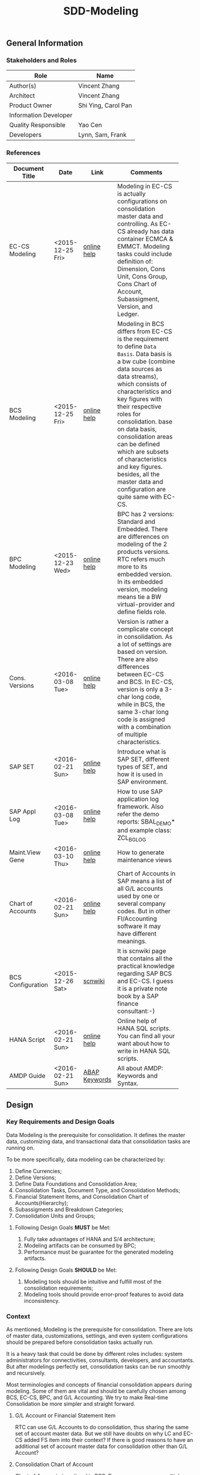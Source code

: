 #+PAGEID: 1821717599
#+VERSION: 15
#+STARTUP: align
#+OPTIONS: toc:1
#+TITLE: SDD-Modeling
** General Information
*** Stakeholders and Roles
| Role                  | Name                |
|-----------------------+---------------------|
| Author(s)             | Vincent Zhang       |
| Architect             | Vincent Zhang       |
| Product Owner         | Shi Ying, Carol Pan |
| Information Developer |                     |
| Quality Responsible   | Yao Cen             |
| Developers            | Lynn, Sam, Frank    |

*** References
|                   |                  |               | <30>                           |
| Document Title    | Date             | Link          | Comments                       |
|-------------------+------------------+---------------+--------------------------------|
| EC-CS Modeling    | <2015-12-25 Fri> | [[http://help.sap.com/saphelp_470/helpdata/en/ab/cae87873fc11d2996b0000e8a5999a/content.htm?frameset=/en/05/b0a3c88a8b11d299830000e8a5999a/frameset.htm&current_toc=/en/5c/c1c25f445f11d189f00000e81ddfac/plain.htm&node_id=9&show_children=false][online help]]   | Modeling in EC-CS is actually configurations on consolidation master data and controlling. As EC-CS already has data container ECMCA & EMMCT. Modeling tasks could include definition of: Dimension, Cons Unit, Cons Group, Cons Chart of Account, Subassigment, Version, and Ledger. |
| BCS Modeling      | <2015-12-25 Fri> | [[https://help.sap.com/saphelp_sem40bw/helpdata/en/25/dd833b36b0980fe10000000a11402f/content.htm?frameset=/en/9d/f4783b5fed4834e10000000a114084/frameset.htm&current_toc=/en/67/f7e73ac6e7ec28e10000000a114084/plain.htm&node_id=12&show_children=false][online help]]   | Modeling in BCS differs from EC-CS is the requirement to define =Data Basis=. Data basis is a bw cube (combine data sources as data streams), which consists of characteristics and key figures with their respective roles for consolidation. base on data basis, consolidation areas can be defined which are subsets of characteristics and key figures. besides, all the master data and configuration are quite same with EC-CS. |
| BPC Modeling      | <2015-12-23 Wed> | [[http://help.sap.com/saphelp_bopacnw101/helpdata/en/61/4248fcbed34a32b4e0637185fda206/content.htm?frameset=/en/99/3b45ce7bd64133ac81afd1698d93c5/frameset.htm&current_toc=/en/82/f51cf12cfc48c58975b9b5e6fba9aa/plain.htm&node_id=126][online help]]   | BPC has 2 versions: Standard and Embedded. There are differences on modeling of the 2 products versions. RTC refers much more to its embedded version. In its embedded version, modeling means tie a BW virtual-provider and define fields role. |
| Cons. Versions    | <2016-03-08 Tue> | [[http://help.sap.com/saphelp_470/helpdata/en/8c/cf7d7888f711d299810000e8a5999a/content.htm?frameset=/en/dc/f18b884efb11d39a350000e8a5999a/frameset.htm&current_toc=/en/5c/c1c25f445f11d189f00000e81ddfac/plain.htm&node_id=19][online help]]   | Version is rather a complicate concept in consolidation. As a lot of settings are based on version. There are also differences between EC-CS and BCS. In EC-CS, version is only a 3-char long code, while in BCS, the same 3-char long code is assigned with a combination of multiple characteristics. |
| SAP SET           | <2016-02-21 Sun> | [[http://help.sap.com/saphelp_46c/helpdata/en/c1/fcdf390ab90b35e10000000a11402f/content.htm?frameset=/en/c1/fcdf390ab90b35e10000000a11402f/frameset.htm&current_toc=/en/c4/74da3889432f48e10000000a114084/plain.htm&node_id=3&show_children=true#jump3][online help]]   | Introduce what is SAP SET, different types of SET, and how it is used in SAP environment. |
| SAP Appl Log      | <2016-03-08 Tue> | [[http://help.sap.com/saphelp_sem40bw/helpdata/en/2a/fa0216493111d182b70000e829fbfe/content.htm?frameset=/en/2a/fa0230493111d182b70000e829fbfe/frameset.htm&current_toc=/en/2a/fa0b1a493111d182b70000e829fbfe/plain.htm&node_id=51&show_children=false][online help]]   | How to use SAP application log framework. Also refer the demo reports: SBAL_DEMO* and example class: ZCL_BG_LOG |
| Maint.View Gene   | <2016-03-10 Thu> | [[http://help.sap.com/saphelp_sem40bw/helpdata/en/a1/e45217a2f511d1a5630000e82deaaa/content.htm?frameset=/en/a7/5134f9407a11d1893b0000e8323c4f/frameset.htm&current_toc=/en/a7/5139ef407a11d1893b0000e8323c4f/plain.htm&node_id=3&show_children=false][online help]]   | How to generate maintenance views |
| Chart of Accounts | <2016-02-21 Sun> | [[http://help.sap.com/saphelp_46c/helpdata/en/c7/a88ab243dd11d182b30000e829fbfe/content.htm?frameset=/en/e5/077a8a4acd11d182b90000e829fbfe/frameset.htm&current_toc=/en/e5/078d0b4acd11d182b90000e829fbfe/plain.htm&node_id=9][online help]]   | Chart of Accounts in SAP means a list of all G/L accounts used by one or several company codes. But in other FI/Accounting software it may have different meanings. |
| BCS Configuration | <2015-12-26 Sat> | [[http://wiki.scn.sap.com/wiki/display/ERPFI/1.1.1+SEM-BCS+Configuration+in+BW+and+ECC][scnwiki]]       | It is scnwiki page that contains all the practical knowledge regarding SAP BCS and EC-CS. I guess it is a private note book by a SAP finance consultant:-) |
| HANA Script       | <2016-02-21 Sun> | [[http://help.sap.com/saphelp_hanaplatform/helpdata/en/92/11209e54ab48959c83a7ac3b4ef877/content.htm?frameset=/en/60/088457716e46889c78662700737118/frameset.htm&current_toc=/en/ed/4f384562ce4861b48e22a8be3171e5/plain.htm&node_id=3][online help]]   | Online help of HANA SQL scripts. You can find all your want about how to write in HANA SQL scripts. |
| AMDP Guide        | <2016-02-21 Sun> | [[http://help.sap.com/abapdocu_740/en/index.htm?file=abenamdp.htm][ABAP Keywords]] | All about AMDP: Keywords and Syntax. |


** Design
*** Key Requirements and Design Goals
Data Modeling is the prerequisite for consolidation. It defines the master data, customizing data, and transactional data that consolidation tasks are running on. 

To be more specifically, data modeling can be characterized by:
1. Define Currencies;
2. Define Versions;
3. Define Data Foundations and Consolidation Area;
4. Consolidation Tasks, Document Type, and Consolidation Methods;
5. Financial Statement Items, and Consolidation Chart of Accounts(Hierarchy);
6. Subassigments and Breakdown Categories;
7. Consolidation Units and Groups;

**** Following Design Goals *MUST* be Met:
1. Fully take advantages of HANA and S/4 architecture;
2. Modeling artifacts can be consumed by BPC;
3. Performance must be guarantee for the generated modeling artifacts.

**** Following Design Goals *SHOULD* be Met:
1. Modeling tools should be intuitive and fulfill most of the consolidation requirements;
2. Modeling tools should provide error-proof features to avoid data inconsistency.


*** Context
As mentioned, Modeling is the prerequisite for consolidation. There are lots of master data, customizations, settings, and even system configurations should be prepared before consolidation tasks actually run.

It is a heavy task that could be done by different roles includes: system administrators for connectivities, consultants, developers, and accountants. But after modelings perfectly set, consolidation tasks can be run smoothly and recursively.  

Most terminologies and concepts of financial consolidation appears during modeling. Some of them are vital and should be carefully chosen among BCS, EC-CS, BPC, and G/L Accounting. We try to make Real-time Consolidation be more simpler and straight forward. 
 
**** G/L Account or Financial Statement Item
RTC can use G/L Accounts to do consolidation, thus sharing the same set of account master data. But we still have doubts on why LC and EC-CS added FS item into their context? If there is good reasons to have an additional set of account master data for consolidation other than G/L Account?

**** Consolidation Chart of Account
Chart of Accounts is optional in BCS. Because you can use multiple hierarchies of account in an info-object. EC-CS has its own consolidation COA, but you can map cons COA to a G/L COA.

EC-CS COA is assigned with FS item hierarchies which contains has FS items represented in a hierarchy view. G/L COA has FSV instead. Table bellow describes the correspondences between EC-CS and G/L Accounting.

| *EC-CS*          | EC-CS COA | FS Item Hierarchy | FS Item | FS Item Set |
| *G/L Accounting* | G/L COA   | FSV               | Account | Account Set |

 Should verify if FS item hierarchy has something to do with SET and HRRP. 

**** Ledger
Reuse G/L ledger or EC-CS ledger? It seems BCS doesn't have the ledger concept.

The G/L ledger contains =Company Codes=. All the configurations are maintained on each company code. While in EC-CS, the ledger doesn't contain any company code, and all the configurations are globally maintained on ledger. 

Considering if I want to do profit center consolidation, then what's meaning of ledger of profit centers? 

**** Version
In G/L Accounting, =Version= (or field RVERS) is absolute and remained only for the reason of compatibility. IBPF uses the combination of  =Ledger= and  =Category= for its version dimension. 

Do we need the field =RVERS= or not? If yes, do we reuse BCS' or EC-CS'?

**** Flow or Accounting Types Combination
BPC uses =Flow= to distinguish different journal items that are generated during different consolidation tasks. User then use the =Flow= dimension to filter the data he wants for different reporting purposes. 

In Accounting, we have =Document Type=, =Transaction Type=, and  =Business Transaction= to differentiate types of journal items that are generated by different components and different purposes.

The question is: does RTC need BPC's =Flow= concept, or we still use accounting types combination? =Flow= is a more generic concept that although it is very abstract, but once you understand it, you can do everything with it. The accounting types combination may be more useful for FI applications, but they are even inexplicable for people outside SAP FI.

We need keep this in mind during development.
 
**** Consolidation Unit/Dimension and Group 
BCS defines its cons unit by assigning ~Cons Unit~ role to info-objects, like: company, profit center, cost center, and so on. And cons group is an attribute of a cons unit info-object.

EC-CS has both maintenance views for cons unit and cons group. Additionally, EC-CS has the concept =Dimension=. The consolidation unit depends on the dimension in which it was created. This means that the master record you create for a consolidation unit exists only in that dimension.

Despite the different representation, the basic idea of cons unit and cons group are rather same. No mater it is in BCS or EC-CS. And Even BPC has very similar concepts. 

RTC may reuse the tables and maintenance views of EC-CS to define its own =Unit & Group=. Then try to map and synchronize them to the corresponding objects in BPC.

**** Consolidation Area
Consolidation Area only appears in BCS. In BPC the similar concept is consolidation environment without completely match. Consolidation area is to define a subsets of characteristic fields and amount fields from data basis tables (like ACDOCA). Meanwhile, permanent values are defined for filtering and default values. 

Permanent values could include: Version, Fiscal Year, Period, and all possible fields you can define to boundary a consolidation campaign. 

Consolidation Methods and Tasks are also assigned to consolidation area.

In EC-CS, there is no such concept, instead it has =Global Parameter=. The global parameters includes dimension, Cons Unit/Group, Version, Fiscal Year, Period, and so on. These information can be accessed among all the consolidation tasks. The limitation is that EC-CS only allows single dimension consolidation, thus not such flexible as BCS.

**** Subitem and Subitem Category
Subitems mean =Sub Financial Statement Item=. They are used to further differentiate(breakdown) the values of a =Financial Statement Item=. 

For example, the financial statement for cash can have subitems of banks. It stands for the corp has multiple cash accounts of different banks. And in each bank, the subitem can be further breakdown by different currencies. The =Account Receivable= item can be breakdown by customers, then each customer number is a subitem. The advantage is saving namespaces of FS items, there is no need to create a FS item for each customer. 

=Subitem Category= is the total domain of subitems, or you can say a subitem contains a sub-domain of subitem category. Take sales region as an example, you can define a subitem with 3 regions of "Europe, Asia, Africa". The subitem is belong to the subitem category "Region" which may stand for all the sale regions on the earth. 

=Subitem= and =Subitem Category= together is called =Subassignment=. In BCS, only =Subassignment= is used. And multiple Subassigments can be grouped by =Breakdown Category=. 

It's just too much concepts and layers here. Think if can be simplified during development.


*** Major Building Blocks  
Modeling can contain many things, in this SDD, we only talk about master/customization data and schema(meta) definition for a consolidation. Other topics like system connectivity, data collection, and so on may exceed the area of consolidation itself.

The master/customization data maintenance is quite straight forward once all the concepts are clear and defined. The tool can either be auto-generated maintenance views, or specifically developed UIs and APIs for both manual and batch input. 

Schema definition or what we call =Data Modeling= can be the main development stuff. Tools are developed to allow users easily define the schema of their consolidation data. All the consolidation tasks are running on this data schema and producing consolidated results.

#+Caption: Data Modeling Design Time
[[../image/DataModelingDesignTime.png]]

The first step is to create a foundation view on ACDOCA(and other tables are also possible in future). The foundation view projects fields from ACDOCA (could join other tables), apply filters(where conditions), do field mappings and alignments. This can be achieved using HANA Calculation View Graphic Modeling Tool.

~User should ensure the performance of the foundation view, because almost all the consolidation tasks access data through it.~ 

The foundation view is then assigned to a consolidation model which is defined using RTC's modeling tool. You should also assign a group =Chart of Accounts=, a group =Fiscal Year Variant=, 2 =Data Categories=,and other default values. These information is used when generating consolidation views. 

It is necessary to define fields mapping between foundation view and consolidation journal table. Because,it is supposed that user can freely define their own source data and result table. The step is in a  dotted rectangles because currently only ACDOCA and ACDOCC will be involved. It is not necessary to do fields mapping, as these 2 tables share most of the pre-defined field names. 

Before generating consolidation views, there could be quite a lot of validations and checks. To make sure the views are correctly generated, there should be no less than following rules be checked before generating views:
1. If all mandatory fields are projected in the foundation view?
2. If the CoA, Fiscal Year Variant, and some other master data exists?
3. If all involved local accounts are mapped to group accounts?
4. If all involved company codes are mapped to companies? (For other dimension,like profit center, cost-center, there would be a mapping table planed).
5. If all fields defined in foundation view have counterparts in ACDOCC?

There are quite a lot of consolidation views generated automatically. These views are for different consolidation and validation tasks. In general, these views are categorized into 2 sets: HANA calculation views for BPC's consumption, and CDS views for RTC's own consumption. 
The BPC consolidation views will be union-ed under a composite provider, together with a virtual provider for write-back(The cons. result view is assigned to the virtual provider). User could still need to prepare info-objects(virtual or physical) for the dimensions in the composite provider. 

You can then open BPC modeling workbench to define BPC environment and model. After that, you switch back to RTC's modeling tool to assign the name of BPC environment and model. Finally you can check and activate the Real-time Consolidation Model. Besides the check rules before generating consolidation views, following additional rules will be checked before the activating:
1. If entity definition is consistent between RTC and BPC?
2. If CoA and Fiscal Variant definition are consistent between RTC and BPC?
3. If document types for BPC write-back is defined?
4. If BPC categories and consolidation versions are correctly mapped?
5. If other master data dimensions are consistent? ~In case using physical info-objects, there is no permit that the master data is consistent between BPC and S/4. In RTC's documentation, we should suggest user using virtual info-objects whenever possible.~

Only after successful activation can consolidation tasks be run. Or user cannot raise pull requests. And BPC can not write-back any data.

Besides, there are also some configuration tasks like define consolidation document types, define selections, and define currency translation methods. These tasks can be done after the activation of the consolidation model. 

**** Real-time Consolidation Modeling Tool(UI)                          :Sam:
The RTC Modeling Tool is used to define a Real-time Consolidation model object, and generate necessary consolidation views. It also permits the consistency of a consolidation context that run across S/4 and BPC. The RTC Modeling tool contains following parts:
1. *Cons. Views* defines the consolidation data views, and journal table to persist consolidation result.
2. *Integration* contains options and controls of how S/4 provides data to BPC, and how BPC write-back to S/4.
3. *Version* defines the version fields combinations, and the mapping between BPC category.
4. *Assignment* assigns FI objects like consolidation unit, partner unit, CoA, and Fiscal Year Variant.
5. *Admin* additional settings control how the consolidation model is used. 

For how to read BPC model's meta data, please refer the class: CL_RSBPCO_APPL_ADAPTER

**** Category, Ledger, and Variant Master Data Maintenance UI          :Lynn:
*Version* in consolidation means different copies of consolidated results for different purposes under a same consolidation area. So that although there are some differences among these versions, but they share most of the common master data and settings. For example, based on the same actual financial data, chart of accounts, and organizational structure, you can do consolidation for US GAAP, or IFRS.

But "Version" has a board meanings, for example, a program has multiple versions. Consolidation versions stand for a combination of different characteristic fields, like: Actual/GAAP/Legal, Plan/IFRS/Management. How many characteristic fields are involved to form a version combination can be freely defined by customers. There comes confusion between version-related fields and version itself. 

For example, the last field in the tab2 mock UI names ~Version~ too. But actually, it stands for the VERSN field in COEP. Add this field is only for the data integration with CO. The right 3 fields combination is called a consolidation version which is assigned with a version ID of 001. They all call ~version~ in different context. 

You develop a customization table for version ID definition. Refer EC-CS' table: TF200 and TF201. 

~There are still some uncertainties about BCS' version combination. Actually, version ID and version combination are 2 redundant information.~   

*Ledger* in consolidation is combined with =Accounting Principle=. You can just regard them as the same thing at concept level. So =Ledger= is also a version-related field used in version combination. You develop a customization table to allow user store different ledgers and ledger level settings. Each consolidation ledger can be mapped to multiple operational ledgers. 

*Category* is used to specify the consolidation purpose for, take an example, plan or actual. Try to reuse IBPF's existing category maintenance view: FCOMV_CATEGORY
 
Version is the most complicate configurations in consolidation. You can refer EC-CS and BCS to see how they realize the consolidation version. Regarding with RTC, in its initial release, we should only pick the essential parts of them. 

**** Foundation View                                            :Frank:Blang:
Foundation view is the main source of consolidation data, based on what consolidation tasks are run to produce consolidated results. 

In the initial releases, the source data is mainly coming from ACDOCA. You need to create a HANA calculation view on ACDOCA and do necessary fields projections and data filtering. ~The reason why using HANA calculation view not CDS view for the foundation view definition is because BPC only supports HANA calculation view. You can even not use HANA calculation view on CDS view.~

There are also mappings and derivations need to be done at foundation view level:
1. Operational Account --> Group Account
2. Dimension Fields Assignment, like: Company Code --> Company
3. Fiscal Year Period Alignment. [[http://help.sap.com/saphelp_470/helpdata/en/dc/f18b884efb11d39a350000e8a5999a/content.htm?frameset=/en/58/8e6a3c32853960e10000000a11402f/frameset.htm&current_toc=/en/5c/c1c25f445f11d189f00000e81ddfac/plain.htm&node_id=86][Check in KM]]

~We need an additional ABAP program to generate fiscal calendar data on day level. The program will take the fiscal year variant as input parameter, and then generates day level granularity fiscal calendar data into a specific table.~ 

Text fields should be avoided to join here. And field names should keep unchanged. The foundation CDS view should also avoid to use parameters as BPC can not consume parameterized calc views. 

**** Modeling Validation Method                                        :Steve:
As described above, modeling validation happens before consolidation view generation and model activation. There would be no less that than following rules should be checked:

*These rules are before consolidation views generation:*
1. If all mandatory fields are projected in the foundation view?
2. If the CoA, Fiscal Year Variant, and some other master data exist?
3. If all involved company codes are mapped to companies? (For other dimension,like profit center, cost-center, there would be a mapping table planed).
4. If all fields defined in foundation view have counterparts in ACDOCC?

*These rules are before model activation:*
1. If entity definition is consistent between RTC and BPC?
2. If CoA and Fiscal Variant definition are consistent between RTC and BPC?
3. If document types for BPC write-back is defined?
4. If all involved local accounts are mapped to group accounts?
5. If BPC categories and consolidation versions are correctly mapped?
6. If other master data dimensions are consistent? 

~In case using physical info-objects, there is no permit that the master data is consistent between BPC and S/4. In RTC's documentation, we should suggest user using virtual info-objects whenever possible.~

To achieve this, you should read the meta data of the HANA Calculation View. Need API information here.

You should reuse SAP application log (SLG0&SLG1) to show the check result. You can also refer ABAP class: ZCL_BG_LOG in S4H.

**** Generate Consolidation Views                                     :Steve:
#+Caption: Data Modeling Design Time
[[../image/ConsViews02.png]]

Consolidation views are generated based on the foundation view and ACDOCC. There are 2 branches for the generated views:
1. HANA Calculation views for the BPC consumption;
2. CDS views for the RTC consumption.

The reason to use 2 different DB view technologies is to harmonize the BW and the S/4HANA. The situation is that BW doesn't support CDS; And S/4HANA only supports CDS. As the 2 branches share the same foundation view, which is made by HANA calculation view. To consume HANA calculation view, the only supported approach is to use AMDP table function to access it. Then based on the table function, CDS views can be created.  

For generating CDS view, there are existing APIs to allow ABAP generates CDS views.

The demo ABAP program is: WB_DDLS_API_EXAMPLE_PROG

More details can be found in: https://wiki.wdf.sap.corp/wiki/display/TIPABAPVB/CDS+DDL+API+Description

The generated artifacts(HANA Calculation Views, CDS views, and AMDP methods) are not transported. Only model data can be transported from DEV to QA, and PRD systems. It is at the target systems these artifacts can be regereated in local namespaces.

**** Selection on Accounts                                          :Vincent:
Not all the operational accounts need to be involved in a consolidation. There should be a place to allow user to define which operational account numbers should be involved in certain chart of accounts. 

This can be achieved using the general object: =Selection=. A special composite selection is reserved with the name "SELECTION001". Under the composite selection, user can add multiple single selections to compile his accounts selection.

When generate consolidation views in the RTC Modeling Tool, the above selection will be added into all the views. Then only the choose accounts is filtered in. 
  
**** +Field Projection and Role Assignment+
*Frozen*
Fields are projected from data foundation tables, like ACDOCA or ACDOCC. These fields are categorized into certain groups. Some groups are mandatory for consolidation, and even the number of fields is fixed. Based on existing knowledge from BCS and EC-CS, I category fields into following groups:

#+Caption: Field Projection & Role Assignment
[[../image/FieldRoleAssignment.png]]

User first assigns a foundation table/view, then the above screen is pop up to let user project fields, assigned roles, and set permanent parameters. Only certain groups are allowed to set permanent parameters, these parameters will be represented as ~where~ and ~group~ statement during CDS view generation.

Some groups are mandatory, for example ~Consolidation Unit/Dimension~, you must at least assign one field (at maximum two) for this group of fields. ~Financial Statement Item~ is also mandatory. 

This UI representation of field projection and role assignment is tailored to ACDOCA table. It should be flexible enough for other tables. So templates will be designed which allow user to using exist settings. For example, template for ACDOCA should already have some field assigned for those  mandatory field groups. User can also extend the view and save as their own templates.

*** Design Challenges resulting from Non-Functional Requirements                       
*** Used Components and Frameworks
| Name | Description                  | Software Component | Implications |
|------+------------------------------+--------------------+--------------|
| BRF+ | Business Rule Framework plus |                    |              |

*** Compliance to Standards and Guidelines
**** Applied Architecture/Design Guidelines
- [[https://wiki.wdf.sap.corp/wiki/display/SimplSuite/Architecture][S4H Architecture Guideline]]
- [[https://wiki.wdf.sap.corp/wiki/display/SuiteCDS/VDM+CDS+Development+Guideline][CDS Guideline]]
- [[https://wiki.wdf.sap.corp/wiki/display/fioritech/Development+Guideline+Portal][Fiori Overall Guideline]]
- [[https://ux.wdf.sap.corp/fiori-design/foundation/get-started/][Firoi Design Guideline]]
- [[https://wiki.wdf.sap.corp/wiki/display/ERPFINDEV/sFIN+UX+Fiori+Guidelines][sFIN UX Fiori Guideline]]

**** Approved deviations
| <8>      | <l40>                                    | <l20>                |
| Rule ID  | Deviation                                | Approval Status      |
|----------+------------------------------------------+----------------------|
| C-BRMS-2 | HRF must not be used directly but through the BRF-plus encapsulation only. In case BRF-plus encapsulation is not updated or enough, we may need bypass BRF+ APIs. |                      |


** Detail Design
*** RTC Modeling Tool UI
Real-time Consolidation Modeling Tool is used to generate consolidation views used for various consolidation tasks. 
**** Initial Screen & Basic Settings
#+Caption: RTC Modeling Tool: Basic Settings
[[../image/RTCModelingToolUI01.png]]

You can create a consolidation model in the initial screen by entering a model name (6 characters long). Existing check and lock check will be made to make sure the model name is available. You can also display or change an existing model. A model cannot be deleted once it is activated, but it can be de-activated to forbid use. You can also do checks on a model to make sure all the settings are consistent. The check results will be shown in a pop up dialog.

You must assign:
1. A *Consolidation Dimension* is to determine which field or fields combination is defined as the consolidation entity and partner entity. 
2. A *Consolidation Chart of Accounts* is used to present the group financial statements. 
3. A *Consolidation Fiscal Year Variant* is used to distribute journal entries into the right group fiscal year period.

In the "Integration Option", you set whether the model integrates with BPC. If yes, you have to give a "Default Flow Type" which is actually a transaction type. This is because transaction type in ACDOCA is mapped to BPC's flow dimension, and BPC requires every row have a flow type. In case lines in ACDOCA do not have the transaction type, then the default one is used.You can also decide whether currency translation happens in S/4HANA or in BPC. The integration options controls how the consolidation views are generated.  

There are others settings like "Default Translation Method", which is optional. You can assign a CT method as the default one for those entities who are not assigned with a dedicate CT method. "Model Name Abbreviation" is used as a prefix for the generated consolidation views. It is 2 characters long, and can be auto determined from the full model name. However, users can assign one by themselves. The Model Name Abbreviation should keep unique.
 
**** Data Source 
#+Caption: Real-time Consolidation Modeling Tool: Data Source
[[../image/RTCModelingToolUI02.png]]

You define consolidation data sources in this tab. Consolidation data sources are grouped by *Data Category*. Each data category contains a full set of source data for consolidation. Different types of source data are further differentiated using *Stream Type*. You assign each "Stream Type" a HANA view(either CDS or Calculation view) that protocolized. Stream Types and their protocols are pre-defined.
| <35>                                | <50>                                               |
| Stream Type                         | Protocol                                           |
|-------------------------------------+----------------------------------------------------|
| FI Journals                         | Mandatory fields: FISCYEARPRD,ENTITY,RACCT, HSL..  |
| FS Items or G/L Accounts            | Mandatory fields: KTOPL,RACCT,XBILK,KTOKS          |
| Inventory Data                      |                                                    |
| Supplier Share                      |                                                    |
| Assets/Liabilities                  |                                                    |
| Noncurrent Assets                   |                                                    |
| Noncurrent Assets - Consolidation   |                                                    |
| Transfer of Noncurrent Assets       |                                                    |
| Investment Data                     |                                                    |
| Equity Data                         |                                                    |
| Equity Holdings Adjustment Data     |                                                    |
| Goodwill Data                       |                                                    |
| Activity Numbers                    |                                                    |
| Sequence of Activities              |                                                    |
| Activity Sorting                    |                                                    |

The stream type "FI Journals" is the main data source, all other stream types are optional. If the model is set to integrate with BPC, then you can only assign a HANA calculation view to this stream type, CDS view is not allowed. This is also known as the foundation view.

~You must first enter the HANA package where the foundation view resides. To be in mind, the HANA DB user "SAP<SID>" must have the read/write access to the HANA package. As later on, it will generate HANA Calculation views into the package.~ 

**** Consolidation Version
Version is used to execute parallel consolidations according to different aspects. You can define multiple versions for a consolidation model. The consolidation result then will be isolated by by versions. Each version is defined as a combination of 3 version related fields: =Data Category=, =Account Principle=, and =Variant=. But in BPC side, there is only one dimension with the role "data category" has the similar usage. You have to create a mapping between =BPC Category= to the S/4 version combination if you model needs to integrate with BPC. 

#+Caption: Real-time Consolidation Modeling Tool: Version
[[../image/RTCModelingToolUI03.png]]

In this tab screen, you can create a consolidation version, which you just assign a unique value combination of =Data Category=, =Account Principle=, and =Variant=. In the scenario with BPC, you must also map a BPC Category to one of your version combinations. 

By default, there will be 2 BPC categories created: "FINAL" and "PRELIM" if integrates with BPC.And the version related value combination is also automatically generated in this way:
| BPC Category | Data Category | Acct. Principle | Variant |
|--------------+---------------+-----------------+---------|
| FINAL        | Actual        |                 |     100 |
| PRELIM       | Actual        |                 |     200 |
In BPC scenario, the data category "Actual" is also automatically created, so do the variant 100 and 200. The Account Principle field is optional, you can leave it empty.  

When you click the "Add", a pop-up dialog will allow you to add a new version. You give an unique BPC category. If it doesn't exist, it will create one.

~The master head table for BPC category is FCOMC_CATEGORY which belongs to the IBPF team. We share the category master data for future planning and consolidation integration. If you add a new BPC category, it will insert a new entry into table FCOMC_CATEGORY.~

**** Consolidation View
Consolidation views are generated under each data category. In other words, different data categories generate different sets of consolidation views.
#+Caption: Real-time Consolidation Modeling Tool: Consolidation Views
[[../image/RTCModelingToolUI04.png]]

You choose a data category in the dropdown box, it lists all the consolidation views that belong to the data category. Consolidation views are further grouped by different usages. If the model is a BPC integration model, then there will be a group "BPC Calc View" which contains all the HANA calculation views that are consumed by BPC. The naming rule of the calculation view is designed like this:

~C_<Model Abbrev>_<BPC Category>_<A or C>~

In the "Base CDS View" group, there lists the CDS views that are used by RTC applications like =Data Submit Cockpit=, =CT Method=, =Validation Method=, and so on. These applications either read data from the CDS views, or requires the meta definition of the view fields. All the generated CDS views have the namespace "/RTCART/", and the naming rule is designed like this:

~/RTCART/<Model Abbr><View Group><Sequential Number>~

*Not sure if we need to generate CDS views for validation and report.*  
  
**** BPC Integration
#+Caption: Real-time Consolidation Modeling Tool: BPC Integration
[[../image/RTCModelingToolUI05.png]]

In the =BPC Integration= tab, you give a BPC consolidation environment and a BPC model name. The BPC model's meta data is then read when you click the "Enter" key. Click the "Ownership Hierarchy" will navigate to BPC's entity hierarchy view page.

~BPC has exposed an interface to allow you read data in its ownership cube: CL_RSBPCO_APPL_ADAPTER!~

**** Admin Tab
#+Caption: Real-time Consolidation Modeling Tool: Admin
[[../image/RTCModelingToolUI06.png]]

=Admin= tab contains administrative data of the consolidation model. All these fields cannot be changed as it generates automatically along with other operations on the model. The last field =Current Active Version= indicates the version number of the model. It is used to check the consistency of the design time objects, and the consolidated data in ACDOCC. 

**** Modeling Validation Log
#+Caption: Real-time Consolidation Modeling Tool: Validation Log
[[../image/RTCModelingToolUI90.png]]

Before generating views or activating from the model definition, validation should be done to make sure the model definition is consistent. The validation result will be output as application log which is shown in a dialog box. 
Following criterias must be fulfilled before generating consolidation views:
1. Consolidation Dimension exists;
2. Consolidation Chart of Accounts exists;
3. Fiscal Year Variant exist;
4. Default Flow Type exists;
5. Model Name Abbreviation is unique;
6. You must at least add one data category so that foundation views can be assigned.;
7. A foundation view must be assigned to the stream type "FI Journals";
8. The foundation view comply with the protocol of "FI Journals";
9. If other stream types are assigned with CDS views, they must also comply with the corresponding protocol;
10. The foundation view must contain all the fields defined in the consolidation dimension;
11. You must at least create one consolidation version;
12. A consolidation version must at least has a data category and a variant, Accounting Principle can be optional, however, each combination must be unique;
13. If the model is BPC integrated, a BPC category must be mapped to a consolidation version;

Following criterias must be additionally fulfilled before activating the model:
1. You must assign a BPC environment and model to the RTC model;
2. The assigned BPC environment and model must not be assigned to other RTC model;
3. The settings between the BPC model and RTC model must be consistent, however, if the model is created using BPC integrated web client, the consistency is already permitted;
4. The posting API exists;
5. The global temporary table of ACDOCC exists;
6. The default number range interval '00' of RTCJOURN exists;

When activating the model, besides generating consolidation views, there are default document types generated.
 
*** Database Design
*** Data Flow & Design Time
Here describes how data is read, calculated, and write back during a consolidation. It is divided into 3 scenarios:
1. BPC read from ACDOCA, then write back to a cube/ADSO;
2. BPC read from union view of ACDOCA and ACDOCC, then write back to ACDOCC;
3. BPC read from ACDOCC, then write back to ACDOCC.

**** Read from ACDOCA, write to cube
*Aggregated result of ACDOCA*.
| Category | Unit  | Account | Amount | Currency |
|----------+-------+---------+--------+----------|
| Actual   | COMPA | 1000100 |    200 | USD      |
| Actual   | COMPA | 1000200 |    300 | USD      |
| Actual   | COMPB | 1000100 |    400 | USD      |
| Actual   | COMPB | 1000200 |    300 | USD      |

*Currency is translated by BPC*. A =Flow= of "CT" is tagged to indicate the data is generated by currency translation.
| Category | Unit  | Account | Amount | Currency | Audit |
|----------+-------+---------+--------+----------+-------|
| Actual   | COMPA | 1000100 |   1200 | CNY      | CT    |
| Actual   | COMPA | 1000200 |   1800 | CNY      | CT    |
| Actual   | COMPB | 1000100 |   2400 | CNY      | CT    |
| Actual   | COMPB | 1000200 |   1800 | CNY      | CT    |

*Same data is write to cube*
| Category | Unit  | Account | Amount | Currency | Audit |
|----------+-------+---------+--------+----------+-------|
| Actual   | COMPA | 1000100 |   1200 | CNY      | CT    |
| Actual   | COMPA | 1000200 |   1800 | CNY      | CT    |
| Actual   | COMPB | 1000100 |   2400 | CNY      | CT    |
| Actual   | COMPB | 1000200 |   1800 | CNY      | CT    |

#+Caption: Design Time for Scenario 1
[[../image/ModelingDesignTimeCase1.png]]

**** Read from union view of ACDOCA and ACDOCC, write to ACDOCC
*Aggregated result of union view of ACDOCA and ACDOCC*. 

We must add =Model= and =Category= to the aggregated set, so that BPC can write back with these values into ACDOCC. The last field "SR" only used to indicate the data is coming from ACDOCA("A") or ACDOCC("C"). Actual data of "COMPA" is in ACDOCA, while actual data of "COMPB" is in ACDOCC. Fiscal period "2016003" stands for the current period data, and "2016002" means the result of last period which always comes from ACDOCC.
| Model  | Category | Group | Unit  | Account |  Fiscal | Amount | Currency | SR |
|--------+----------+-------+-------+---------+---------+--------+----------+----|
| M_COMP | Actual   | G1    | COMPA | 1000100 | 2016003 |    200 | USD      | A  |
| M_COMP | Actual   | G1    | COMPA | 1000200 | 2016003 |    300 | USD      | A  |
| M_COMP | Actual   | G1    | COMPB | 1000100 | 2016003 |    400 | USD      | C  |
| M_COMP | Actual   | G1    | COMPB | 1000200 | 2016003 |    300 | USD      | C  |
| M_COMP | Actual   | G1    | COMPA | 1000100 | 2016002 |   6000 | CNY      | C  |
| M_COMP | Actual   | G1    | COMPA | 1000200 | 2016002 |  12000 | CNY      | C  |
| M_COMP | Actual   | G1    | COMPB | 1000100 | 2016002 |   6000 | CNY      | C  |
| M_COMP | Actual   | G1    | COMPB | 1000200 | 2016002 |  18000 | CNY      | C  |

*Currency is translated by BPC*. 

Only generate lines from current period data. The last period data is only used for calculation reference, it won't be translated again. 
| Model  | Category | Group | Unit  | Account |  Fiscal | Amount | Currency | Audit |
|--------+----------+-------+-------+---------+---------+--------+----------+-------|
| M_COMP | Actual   | G1    | COMPA | 1000100 | 2016003 |   1200 | CNY      | CT    |
| M_COMP | Actual   | G1    | COMPA | 1000200 | 2016003 |   1800 | CNY      | CT    |
| M_COMP | Actual   | G1    | COMPB | 1000100 | 2016003 |   2400 | CNY      | CT    |
| M_COMP | Actual   | G1    | COMPB | 1000200 | 2016003 |   1800 | CNY      | CT    |

*Write to ACDOCC*.

New fields are derived according to the mapping information in the model. 
1. =Ledger=, =RTC Category=, and =Version= are derived from =BPC Category=. 
2. =Doc Type= is derived from =Account=, =Audit=, =BPC Category=, and =Flow=. 
3. =Doc Number= is a sequential number get from a number interval which again is derived from =Doc Type=, =Ledger=, =RTC Category=, and =Version=. 
4. =DOCLN= stands for document line item number to indicate different line items of a document.
5. =BTTYPE= is always fixed to "BPC_CONS" if data comes from BPC.
6. =CoA= and =PERIV= are derived from model meta data.
| Model  | BPC Cate | Ledger | RTC Cate | Version | Doc Type | Doc Number | DOCLN | BTTYPE   | Group | Unit  | Account |  Fiscal | Amount | Currency | CoA | PERIV | Audit |
|--------+----------+--------+----------+---------+----------+------------+-------+----------+-------+-------+---------+---------+--------+----------+-----+-------+-------|
| M_COMP | Actual   | 0C     | ACTUAL   |     100 |       00 | 1000000001 |     1 | BPC_CONS | G1    | COMPA | 1000100 | 2016003 |   1200 | CNY      | INT | K4    | CT    |
| M_COMP | Actual   | 0C     | ACTUAL   |     100 |       00 | 1000000001 |     2 | BPC_CONS | G1    | COMPA | 1000200 | 2016003 |   1800 | CNY      | INT | K4    | CT    |
| M_COMP | Actual   | 0C     | ACTUAL   |     100 |       00 | 1000000002 |     1 | BPC_CONS | G1    | COMPB | 1000100 | 2016003 |   2400 | CNY      | INT | K4    | CT    |
| M_COMP | Actual   | 0C     | ACTUAL   |     100 |       00 | 1000000002 |     2 | BPC_CONS | G1    | COMPB | 1000200 | 2016003 |   1800 | CNY      | INT | K4    | CT    |

#+Caption: Design Time for Scenario 2
[[../image/ModelingDesignTimeCase2.png]]

**** Read from ACDOCC, write to ACDOCC
Currency translation or simple elimination is done in S/4. Current period data is already processed and saved in ACDOCC, so there is no need to access ACDOCA again. 

*Get data from ACDOCC*. From period 000 to current period.
| Model  | Category | Group | Unit  | Account |  Fiscal | Amount | Currency |
|--------+----------+-------+-------+---------+---------+--------+----------|
| M_COMP | Actual   | G1    | COMPA | 1000100 | 2016003 |   1200 | CNY      |
| M_COMP | Actual   | G1    | COMPA | 1000200 | 2016003 |   1800 | CNY      |
| M_COMP | Actual   | G1    | COMPB | 1000100 | 2016003 |   2400 | CNY      |
| M_COMP | Actual   | G1    | COMPB | 1000200 | 2016003 |   1800 | CNY      |
| M_COMP | Actual   | G1    | COMPA | 1000100 | 2016002 |   6000 | CNY      |
| M_COMP | Actual   | G1    | COMPA | 1000200 | 2016002 |  12000 | CNY      |
| M_COMP | Actual   | G1    | COMPB | 1000100 | 2016002 |   6000 | CNY      |
| M_COMP | Actual   | G1    | COMPB | 1000200 | 2016002 |  18000 | CNY      |

*Further consolidation tasks in BPC*. 

Generate a new category for planning.
| Model  | Category | Group | Unit  | Account |  Fiscal | Amount | Currency | Audit |
|--------+----------+-------+-------+---------+---------+--------+----------+-------|
| M_COMP | Plan     | G1    | COMPA | 1000100 | 2016003 |   1200 | CNY      | PL    |
| M_COMP | Plan     | G1    | COMPA | 1000200 | 2016003 |   1800 | CNY      | PL    |
| M_COMP | Plan     | G1    | COMPB | 1000100 | 2016003 |   2400 | CNY      | PL    |
| M_COMP | Plan     | G1    | COMPB | 1000200 | 2016003 |   1800 | CNY      | PL    |


*Write to ACDOCC*.

New fields derivation is quite same with scenario 2. But in this case, as =BPC Category= is changed from "Actual" to "Plan", a lot of related fields are changed correspondingly. 
1. =Ledger=, =RTC Category=, and =Version= are changed to a new combination.
2. =Doc Type= is changed.
3. =Doc Number= is generated from a new number range interval.
| Model  | BPC Cate | Ledger | RTC Cate | Version | Doc Type | Doc Number | DOCLN | BTTYPE   | Group | Unit  | Account |  Fiscal | Amount | Currency | CoA | PERIV | Audit |
|--------+----------+--------+----------+---------+----------+------------+-------+----------+-------+-------+---------+---------+--------+----------+-----+-------+-------|
| M_COMP | Plan     | 0P     | PLAN     |     200 |       10 | 1000000001 |     1 | BPC_CONS | G1    | COMPA | 1000100 | 2016003 |   1200 | CNY      | INT | K4    | PL    |
| M_COMP | Plan     | 0P     | PLAN     |     200 |       10 | 1000000001 |     2 | BPC_CONS | G1    | COMPA | 1000200 | 2016003 |   1800 | CNY      | INT | K4    | PL    |
| M_COMP | Plan     | 0P     | PLAN     |     200 |       10 | 1000000001 |     3 | BPC_CONS | G1    | COMPB | 1000100 | 2016003 |   2400 | CNY      | INT | K4    | PL    |
| M_COMP | Plan     | 0P     | PLAN     |     200 |       10 | 1000000001 |     4 | BPC_CONS | G1    | COMPB | 1000200 | 2016003 |   1800 | CNY      | INT | K4    | PL    |

#+Caption: Design Time for Scenario 3
[[../image/ModelingDesignTimeCase3.png]]


** Appendix
*** Glossary
| Term | Abbreviation | Definition |
|------+--------------+------------|
|      |              |            |
*** Customizing
*** Supportability Considerations
*** Error Analysis
**** Debugging
**** Logging and Tracing
**** Other Error Analysis Tools
*** Other
